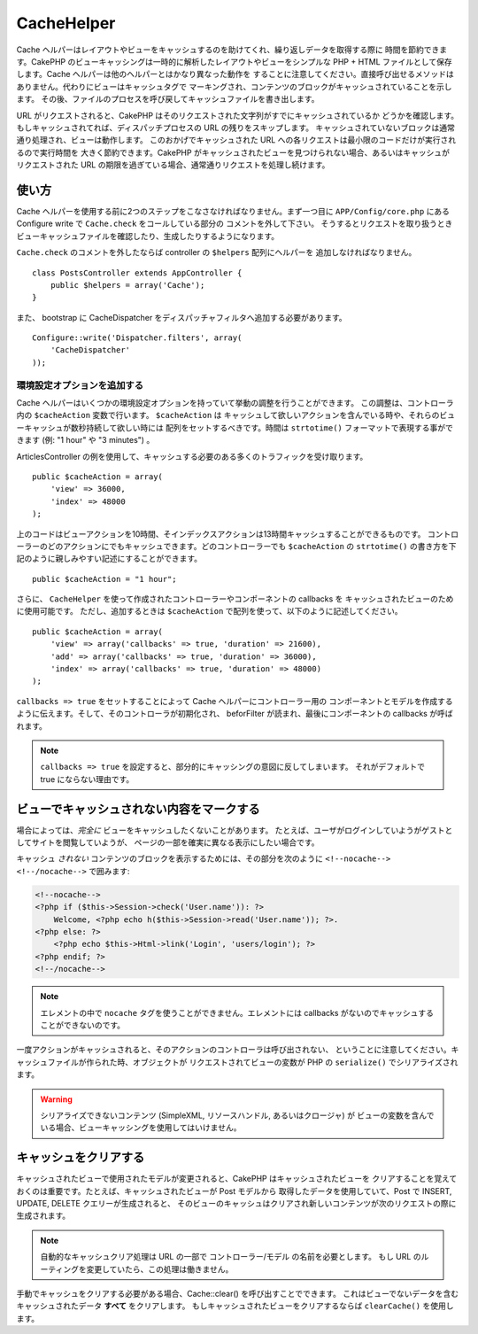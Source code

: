CacheHelper
###########

.. php:class:: CacheHelper(View $view, array $settings = array())

Cache ヘルパーはレイアウトやビューをキャッシュするのを助けてくれ、繰り返しデータを取得する際に
時間を節約できます。CakePHP のビューキャッシングは一時的に解析したレイアウトやビューをシンプルな
PHP + HTML ファイルとして保存します。Cache ヘルパーは他のヘルパーとはかなり異なった動作を
することに注意してください。直接呼び出せるメソッドはありません。代わりにビューはキャッシュタグで
マーキングされ、コンテンツのブロックがキャッシュされていることを示します。
その後、ファイルのプロセスを呼び戻してキャッシュファイルを書き出します。

URL がリクエストされると、CakePHP はそのリクエストされた文字列がすでにキャッシュされているか
どうかを確認します。もしキャッシュされてれば、ディスパッチプロセスの URL の残りをスキップします。
キャッシュされていないブロックは通常通り処理され、ビューは動作します。
このおかげでキャッシュされた URL への各リクエストは最小限のコードだけが実行されるので実行時間を
大きく節約できます。CakePHP がキャッシュされたビューを見つけられない場合、あるいはキャッシュが
リクエストされた URL の期限を過ぎている場合、通常通りリクエストを処理し続けます。

使い方
======

Cache ヘルパーを使用する前に2つのステップをこなさなければなりません。まず一つ目に
``APP/Config/core.php`` にある Configure write で ``Cache.check`` をコールしている部分の
コメントを外して下さい。
そうするとリクエストを取り扱うときビューキャッシュファイルを確認したり、生成したりするようになります。

``Cache.check`` のコメントを外したならば controller の ``$helpers`` 配列にヘルパーを
追加しなければなりません。 ::

    class PostsController extends AppController {
        public $helpers = array('Cache');
    }

また、 bootstrap に CacheDispatcher をディスパッチャフィルタへ追加する必要があります。 ::

    Configure::write('Dispatcher.filters', array(
        'CacheDispatcher'
    ));

.. versionadded:: 2.3
  もし、複数ドメインまたは言語で設定するのであれば、プレフィックス付きのビューキャッシュファイルに
  保存するために `Configure::write('Cache.viewPrefix', 'YOURPREFIX');` を使用できます。

環境設定オプションを追加する
----------------------------

Cache ヘルパーはいくつかの環境設定オプションを持っていて挙動の調整を行うことができます。
この調整は、コントローラ内の ``$cacheAction`` 変数で行います。 ``$cacheAction`` は
キャッシュして欲しいアクションを含んでいる時や、それらのビューキャッシュが数秒持続して欲しい時には
配列をセットするべきです。時間は ``strtotime()`` フォーマットで表現する事ができます (例: "1 hour" や
"3 minutes") 。

ArticlesController の例を使用して、キャッシュする必要のある多くのトラフィックを受け取ります。 ::

    public $cacheAction = array(
        'view' => 36000,
        'index' => 48000
    );

上のコードはビューアクションを10時間、そインデックスアクションは13時間キャッシュすることができるものです。
コントローラーのどのアクションにでもキャッシュできます。どのコントローラーでも ``$cacheAction`` の
``strtotime()`` の書き方を下記のように親しみやすい記述にすることができます。 ::

    public $cacheAction = "1 hour";

さらに、 ``CacheHelper`` を使って作成されたコントローラーやコンポーネントの callbacks を
キャッシュされたビューのために使用可能です。
ただし、追加するときは ``$cacheAction`` で配列を使って、以下のように記述してください。 ::

    public $cacheAction = array(
        'view' => array('callbacks' => true, 'duration' => 21600),
        'add' => array('callbacks' => true, 'duration' => 36000),
        'index' => array('callbacks' => true, 'duration' => 48000)
    );

``callbacks => true`` をセットすることによって Cache ヘルパーにコントローラー用の
コンポーネントとモデルを作成するように伝えます。そして、そのコントローラが初期化され、
beforFilter が読まれ、最後にコンポーネントの callbacks が呼ばれます。

.. note::

    ``callbacks => true`` を設定すると、部分的にキャッシングの意図に反してしまいます。
    それがデフォルトで true にならない理由です。

ビューでキャッシュされない内容をマークする
==========================================

場合によっては、*完全に* ビューをキャッシュしたくないことがあります。
たとえば、ユーザがログインしていようがゲストとしてサイトを閲覧していようが、
ページの一部を確実に異なる表示にしたい場合です。

キャッシュ *されない* コンテンツのブロックを表示するためには、その部分を次のように
``<!--nocache--> <!--/nocache-->``  で囲みます:

.. code-block:: php

    <!--nocache-->
    <?php if ($this->Session->check('User.name')): ?>
        Welcome, <?php echo h($this->Session->read('User.name')); ?>.
    <?php else: ?>
        <?php echo $this->Html->link('Login', 'users/login'); ?>
    <?php endif; ?>
    <!--/nocache-->

.. note::

   エレメントの中で ``nocache`` タグを使うことができません。エレメントには
   callbacks がないのでキャッシュすることができないのです。

一度アクションがキャッシュされると、そのアクションのコントローラは呼び出されない、
ということに注意してください。キャッシュファイルが作られた時、オブジェクトが
リクエストされてビューの変数が PHP の ``serialize()`` でシリアライズされます。

.. warning::

   シリアライズできないコンテンツ (SimpleXML, リソースハンドル, あるいはクロージャ) が
   ビューの変数を含んでいる場合、ビューキャッシングを使用してはいけません。

キャッシュをクリアする
======================

キャッシュされたビューで使用されたモデルが変更されると、CakePHP はキャッシュされたビューを
クリアすることを覚えておくのは重要です。たとえば、キャッシュされたビューが Post モデルから
取得したデータを使用していて、Post で INSERT, UPDATE, DELETE クエリーが生成されると、
そのビューのキャッシュはクリアされ新しいコンテンツが次のリクエストの際に生成されます。

.. note::

    自動的なキャッシュクリア処理は URL の一部で コントローラー/モデル の名前を必要とします。
    もし URL のルーティングを変更していたら、この処理は働きません。

手動でキャッシュをクリアする必要がある場合、Cache::clear() を呼び出すことでできます。
これはビューでないデータを含むキャッシュされたデータ **すべて** をクリアします。
もしキャッシュされたビューをクリアするならば ``clearCache()`` を使用します。


.. meta::
    :title lang=ja: CacheHelper
    :description lang=ja: The Cache helper assists in caching entire layouts and views, saving time repetitively retrieving data.
    :keywords lang=ja: cache helper,view caching,cache action,cakephp cache,nocache,clear cache
